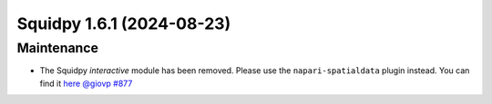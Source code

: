 Squidpy 1.6.1 (2024-08-23)
==========================

Maintenance
-----------

- The Squidpy `interactive` module has been removed. Please use the ``napari-spatialdata`` plugin instead. You can find it `here <https://spatialdata.scverse.org/projects/napari/en/latest/index.html>`__  `@giovp <https://github.com/giovp>`__
  `#877 <https://github.com/scverse/squidpy/pull/877>`__


